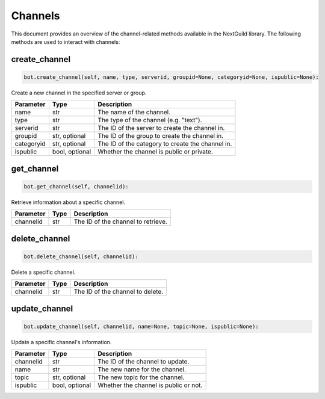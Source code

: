 Channels
========

This document provides an overview of the channel-related methods available in the NextGuild library. The following methods are used to interact with channels:


create_channel
--------------

.. code-block:: python

     bot.create_channel(self, name, type, serverid, groupid=None, categoryid=None, ispublic=None):

Create a new channel in the specified server or group.

+-------------+---------+------------------------------------------+
| Parameter   | Type    | Description                              |
+=============+=========+==========================================+
| name        | str     | The name of the channel.                 |
+-------------+---------+------------------------------------------+
| type        | str     | The type of the channel (e.g. "text").   |
+-------------+---------+------------------------------------------+
| serverid    | str     | The ID of the server to create the       |
|             |         | channel in.                              |
+-------------+---------+------------------------------------------+
| groupid     | str,    | The ID of the group to create the        |
|             | optional| channel in.                              |
+-------------+---------+------------------------------------------+
| categoryid  | str,    | The ID of the category to create         |
|             | optional| the channel in.                          |
+-------------+---------+------------------------------------------+
| ispublic    | bool,   | Whether the channel is public or         |
|             | optional| private.                                 |
+-------------+---------+------------------------------------------+

get_channel
-----------

.. code-block:: python

    bot.get_channel(self, channelid):

Retrieve information about a specific channel.

+-------------+---------+------------------------------------------+
| Parameter   | Type    | Description                              |
+=============+=========+==========================================+
| channelid   | str     | The ID of the channel to retrieve.       |
+-------------+---------+------------------------------------------+

delete_channel
--------------

.. code-block:: python

    bot.delete_channel(self, channelid):

Delete a specific channel.

+-------------+---------+------------------------------------------+
| Parameter   | Type    | Description                              |
+=============+=========+==========================================+
| channelid   | str     | The ID of the channel to delete.         |
+-------------+---------+------------------------------------------+

update_channel
--------------

.. code-block:: python

    bot.update_channel(self, channelid, name=None, topic=None, ispublic=None):

Update a specific channel's information.

+-------------+---------+------------------------------------------+
| Parameter   | Type    | Description                              |
+=============+=========+==========================================+
| channelid   | str     | The ID of the channel to update.         |
+-------------+---------+------------------------------------------+
| name        | str     |    The new name for the channel.         |
|             |         |                                          |
+-------------+---------+------------------------------------------+
| topic       | str,    | The new topic for the channel.           |
|             | optional|                                          |
+-------------+---------+------------------------------------------+
| ispublic    | bool,   |  Whether the channel is public           |
|             | optional|  or not.                                 |
+-------------+---------+------------------------------------------+
